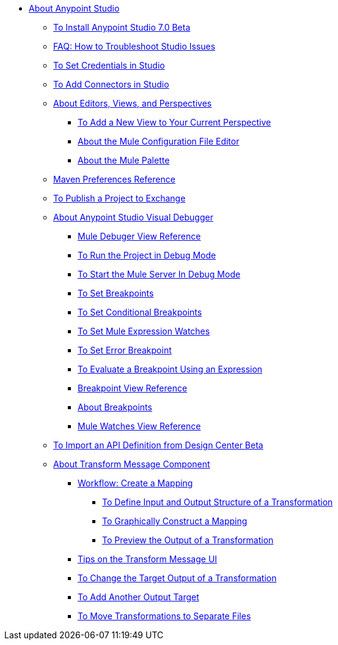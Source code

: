 
* link:/anypoint-studio/v/7/index[About Anypoint Studio]
** link:/anypoint-studio/v/7/to-download-and-install-studio-beta[To Install Anypoint Studio 7.0 Beta]
** link:/anypoint-studio/v/7/troubleshoot-studio-issues-faq[FAQ: How to Troubleshoot Studio Issues]
** link:/anypoint-studio/v/7/set-credentials-in-studio-to[To Set Credentials in Studio]
** link:/anypoint-studio/v/7/add-modules-in-studio-to[To Add Connectors in Studio]
** link:/anypoint-studio/v/7/views-about[About Editors, Views, and Perspectives]
*** link:/anypoint-studio/v/7/add-view-to-perspective[To Add a New View to Your Current Perspective]
*** link:/anypoint-studio/v/7/mule-config-file-editor-concept[About the Mule Configuration File Editor]
*** link:/anypoint-studio/v/7/mule-palette-concept[About the Mule Palette]
** link:/anypoint-studio/v/7/maven-preferences-reference[Maven Preferences Reference]
** link:/anypoint-studio/v/7/export-to-exchange-task[To Publish a Project to Exchange]
** link:/anypoint-studio/v/7/visual-debugger-concept[About Anypoint Studio Visual Debugger]
*** link:/anypoint-studio/v/7/mule-debugger-view-reference[Mule Debuger View Reference]
*** link:/anypoint-studio/v/7/to-run-debug-mode[To Run the Project in Debug Mode]
*** link:/anypoint-studio/v/7/to-start-server-debug-mode[To Start the Mule Server In Debug Mode]
*** link:/anypoint-studio/v/7/to-set-breakpoints[To Set Breakpoints]
*** link:/anypoint-studio/v/7/to-set-conditional-breakpoints[To Set Conditional Breakpoints]
*** link:/anypoint-studio/v/7/to-set-expression-watches[To Set Mule Expression Watches]
*** link:/anypoint-studio/v/7/to-set-error-breakpoints[To Set Error Breakpoint]
*** link:/anypoint-studio/v/7/to-evaluate-breakpoint-using-expression[To Evaluate a Breakpoint Using an Expression]
*** link:/anypoint-studio/v/7/breakpoint-view-reference[Breakpoint View Reference]
*** link:/anypoint-studio/v/7/breakpoints-concepts[About Breakpoints]
*** link:/anypoint-studio/v/7/mule-watches-view-reference[Mule Watches View Reference]
** link:/anypoint-studio/v/7/import-api-def-dc[To Import an API Definition from Design Center Beta]
** link:/anypoint-studio/v/7/transform-message-component-concept-studio[About Transform Message Component]
*** link:/anypoint-studio/v/7/workflow-create-mapping-ui-studio[Workflow: Create a Mapping]
**** link:/anypoint-studio/v/7/input-output-structure-transformation-studio-task[To Define Input and Output Structure of a Transformation]
**** link:/anypoint-studio/v/7/graphically-construct-mapping-studio-task[To Graphically Construct a Mapping]
**** link:/anypoint-studio/v/7/preview-transformation-output-studio-task[To Preview the Output of a Transformation]
*** link:/anypoint-studio/v/7/tips-transform-message-ui-studio[Tips on the Transform Message UI]
*** link:/anypoint-studio/v/7/change-target-output-transformation-studio-task[To Change the Target Output of a Transformation]
*** link:/anypoint-studio/v/7/add-another-output-transform-studio-task[To Add Another Output Target]
*** link:/anypoint-studio/v/7/move-transformations-separate-file-studio-task[To Move Transformations to Separate Files]
